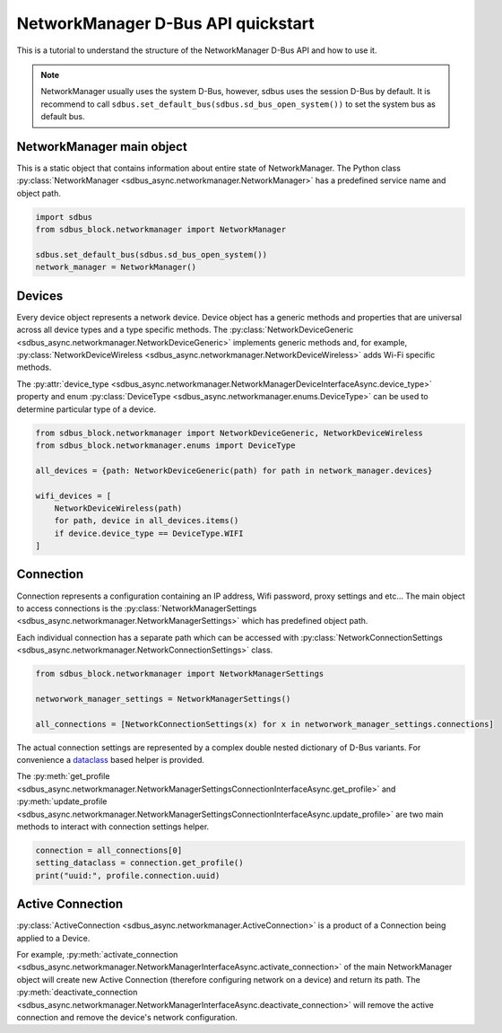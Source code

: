 NetworkManager D-Bus API quickstart
===================================

This is a tutorial to understand the structure of the NetworkManager
D-Bus API and how to use it.

.. note::

  NetworkManager usually uses the system D-Bus, however, sdbus uses the session
  D-Bus by default. It is recommend to call ``sdbus.set_default_bus(sdbus.sd_bus_open_system())``
  to set the system bus as default bus.

NetworkManager main object
--------------------------

This is a static object that contains information about
entire state of NetworkManager. The Python class
:py:class:`NetworkManager <sdbus_async.networkmanager.NetworkManager>`
has a predefined service name and object path.

.. code-block:: python

  import sdbus
  from sdbus_block.networkmanager import NetworkManager

  sdbus.set_default_bus(sdbus.sd_bus_open_system())
  network_manager = NetworkManager()

Devices
-------

Every device object represents a network device. Device object has a generic
methods and properties that are universal across all device types and
a type specific methods. The :py:class:`NetworkDeviceGeneric
<sdbus_async.networkmanager.NetworkDeviceGeneric>` implements generic methods
and, for example, :py:class:`NetworkDeviceWireless <sdbus_async.networkmanager.NetworkDeviceWireless>`
adds Wi-Fi specific methods.

The :py:attr:`device_type <sdbus_async.networkmanager.NetworkManagerDeviceInterfaceAsync.device_type>`
property and enum :py:class:`DeviceType <sdbus_async.networkmanager.enums.DeviceType>`
can be used to determine particular type of a device.

.. code-block:: python

  from sdbus_block.networkmanager import NetworkDeviceGeneric, NetworkDeviceWireless
  from sdbus_block.networkmanager.enums import DeviceType

  all_devices = {path: NetworkDeviceGeneric(path) for path in network_manager.devices}

  wifi_devices = [
      NetworkDeviceWireless(path)
      for path, device in all_devices.items()
      if device.device_type == DeviceType.WIFI
  ]

Connection
----------

Connection represents a configuration containing an IP address, Wifi password,
proxy settings and etc... The main object to access connections is the
:py:class:`NetworkManagerSettings <sdbus_async.networkmanager.NetworkManagerSettings>`
which has predefined object path.

Each individual connection has a separate path which can be accessed with
:py:class:`NetworkConnectionSettings <sdbus_async.networkmanager.NetworkConnectionSettings>`
class.

.. code-block:: python

  from sdbus_block.networkmanager import NetworkManagerSettings

  networwork_manager_settings = NetworkManagerSettings()

  all_connections = [NetworkConnectionSettings(x) for x in networwork_manager_settings.connections]

The actual connection settings are represented by a complex double nested dictionary
of D-Bus variants. For convenience a `dataclass <https://docs.python.org/3/library/dataclasses.html>`_
based helper is provided.

The :py:meth:`get_profile <sdbus_async.networkmanager.NetworkManagerSettingsConnectionInterfaceAsync.get_profile>`
and :py:meth:`update_profile <sdbus_async.networkmanager.NetworkManagerSettingsConnectionInterfaceAsync.update_profile>`
are two main methods to interact with connection settings helper.

.. code-block:: python

  connection = all_connections[0]
  setting_dataclass = connection.get_profile()
  print("uuid:", profile.connection.uuid)

Active Connection
-----------------

:py:class:`ActiveConnection <sdbus_async.networkmanager.ActiveConnection>`
is a product of a Connection being applied to a Device.

For example, :py:meth:`activate_connection <sdbus_async.networkmanager.NetworkManagerInterfaceAsync.activate_connection>`
of the main NetworkManager object will create new Active Connection
(therefore configuring network on a device) and return its path.
The :py:meth:`deactivate_connection <sdbus_async.networkmanager.NetworkManagerInterfaceAsync.deactivate_connection>`
will remove the active connection and remove the device's network configuration.
